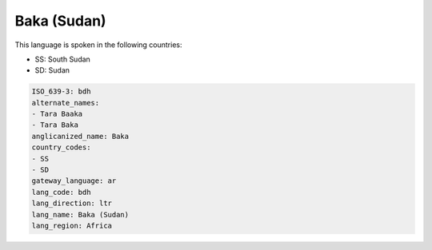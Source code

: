 .. _bdh:

Baka (Sudan)
============

This language is spoken in the following countries:

* SS: South Sudan
* SD: Sudan

.. code-block:: yaml

    ISO_639-3: bdh
    alternate_names:
    - Tara Baaka
    - Tara Baka
    anglicanized_name: Baka
    country_codes:
    - SS
    - SD
    gateway_language: ar
    lang_code: bdh
    lang_direction: ltr
    lang_name: Baka (Sudan)
    lang_region: Africa
    
